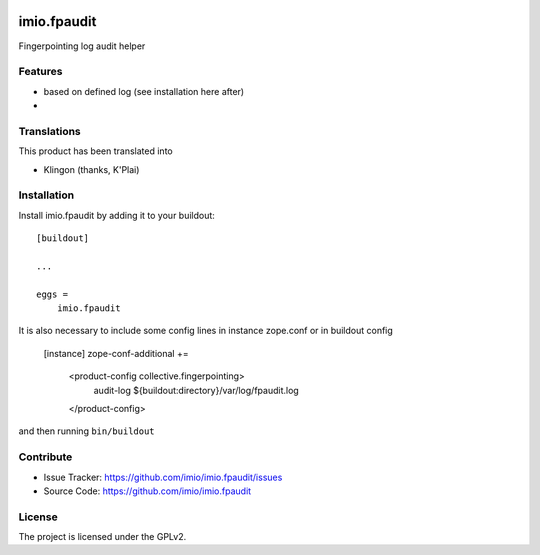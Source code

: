 .. This README is meant for consumption by humans and PyPI. PyPI can render rst files so please do not use Sphinx features.
   If you want to learn more about writing documentation, please check out: http://docs.plone.org/about/documentation_styleguide.html
   This text does not appear on PyPI or github. It is a comment.

.. image:: https://github.com/imio/imio.fpaudit/actions/workflows/plone-package.yml/badge.svg
    :target: https://github.com/imio/imio.fpaudit/actions/workflows/plone-package.yml

.. image:: https://coveralls.io/repos/github/imio/imio.fpaudit/badge.svg?branch=main
    :target: https://coveralls.io/github/imio/imio.fpaudit?branch=main
    :alt: Coveralls

.. image:: https://codecov.io/gh/imio/imio.fpaudit/branch/master/graph/badge.svg
    :target: https://codecov.io/gh/imio/imio.fpaudit

.. image:: https://img.shields.io/pypi/v/imio.fpaudit.svg
    :target: https://pypi.python.org/pypi/imio.fpaudit/
    :alt: Latest Version

.. image:: https://img.shields.io/pypi/status/imio.fpaudit.svg
    :target: https://pypi.python.org/pypi/imio.fpaudit
    :alt: Egg Status

.. image:: https://img.shields.io/pypi/pyversions/imio.fpaudit.svg?style=plastic   :alt: Supported - Python Versions

.. image:: https://img.shields.io/pypi/l/imio.fpaudit.svg
    :target: https://pypi.python.org/pypi/imio.fpaudit/
    :alt: License

=============
imio.fpaudit
=============

Fingerpointing log audit helper

Features
--------

- based on defined log (see installation here after)
-

Translations
------------

This product has been translated into

- Klingon (thanks, K'Plai)

Installation
------------

Install imio.fpaudit by adding it to your buildout::

    [buildout]

    ...

    eggs =
        imio.fpaudit

It is also necessary to include some config lines in instance zope.conf or in buildout config

    [instance]
    zope-conf-additional +=
        <product-config collective.fingerpointing>
            audit-log ${buildout:directory}/var/log/fpaudit.log
        </product-config>

and then running ``bin/buildout``

Contribute
----------

- Issue Tracker: https://github.com/imio/imio.fpaudit/issues
- Source Code: https://github.com/imio/imio.fpaudit

License
-------

The project is licensed under the GPLv2.
